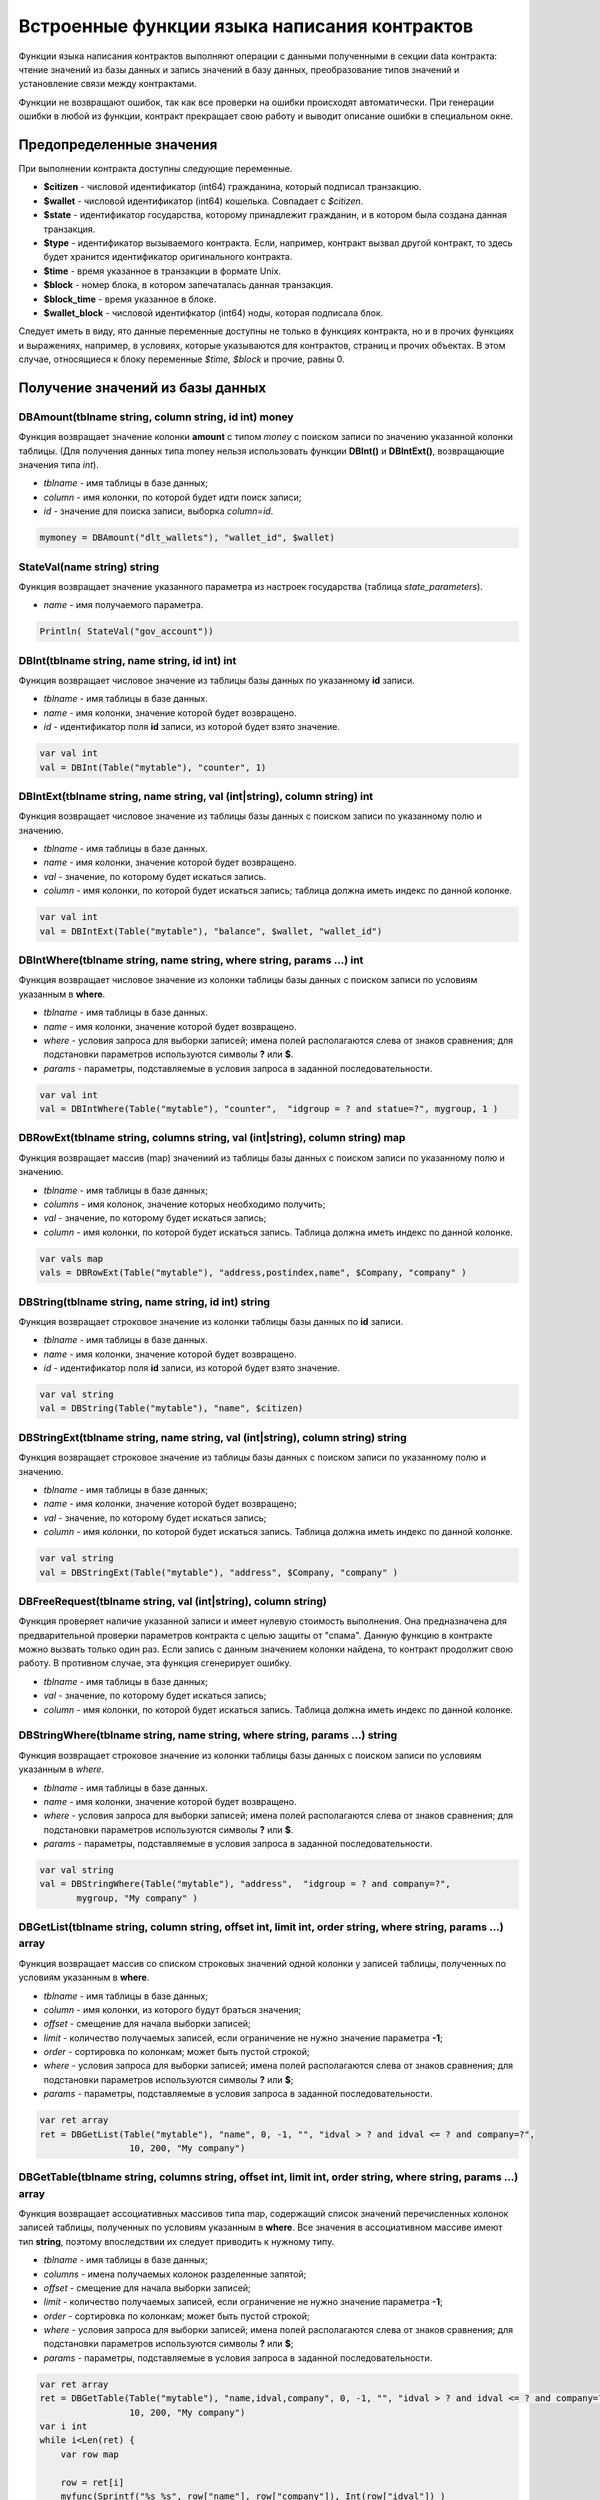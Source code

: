 ################################################################################
Встроенные функции языка написания контрактов
################################################################################

Функции языка написания контрактов выполняют операции с данными полученными в секции data контракта: чтение значений из базы данных и запись значений в базу данных, преобразование типов значений и установление связи между контрактами. 

Функции не возвращают ошибок, так как все проверки на ошибки происходят автоматически.
При генерации ошибки в любой из функции, контракт прекращает свою работу и выводит описание ошибки в специальном окне.

********************************************************************************
Предопределенные значения
********************************************************************************

При выполнении контракта доступны следующие переменные.

* **$citizen** - числовой идентификатор (int64) гражданина, который подписал транзакцию.
* **$wallet** - числовой идентификатор (int64) кошелька. Совпадает с *$citizen*.
* **$state** - идентификатор государства, которому принадлежит гражданин, и в котором была создана данная транзакция. 
* **$type** - идентификатор вызываемого контракта. Если, например, контракт вызвал другой контракт, то здесь будет хранится идентификатор оригинального контракта.
* **$time** - время указанное в транзакции в формате Unix.
* **$block** - номер блока, в котором запечаталась данная транзакция. 
* **$block_time** - время указанное в блоке. 
* **$wallet_block** - числовой идентифкатор (int64) ноды, которая подписала блок. 

Следует иметь в виду, ято данные переменные доступны не только в функциях контракта, но и в прочих функциях и выражениях, например, в условиях, которые указываются для контрактов, страниц и прочих объектах. В этом случае, относящиеся к блоку переменные *$time, $block* и прочие, равны 0.

********************************************************************************
Получение значений из базы данных
********************************************************************************

DBAmount(tblname string, column string, id int) money
==============================
Функция возвращает значение колонки **amount** с типом *money* c поиском записи по значению указанной колонки таблицы. (Для получения данных типа money нельзя использовать  функции **DBInt()** и **DBIntExt()**, возвращающие  значения типа *int*).

* *tblname* - имя таблицы в базе данных;
* *column* - имя колонки, по которой будет идти поиск записи;
* *id* - значение для поиска записи, выборка *column=id*.

.. code:: js

    mymoney = DBAmount("dlt_wallets"), "wallet_id", $wallet)
	
StateVal(name string) string
==============================
Функция возвращает значение указанного параметра из настроек государства (таблица *state_parameters*).

* *name* - имя получаемого параметра.

.. code:: js

    Println( StateVal("gov_account"))


DBInt(tblname string, name string, id int) int
==============================
Функция возвращает числовое значение из таблицы базы данных по указанному **id** записи.

* *tblname* - имя таблицы в базе данных.
* *name* - имя колонки, значение которой будет возвращено.
* *id* - идентификатор поля **id** записи, из которой будет взято значение.

.. code:: js

    var val int
    val = DBInt(Table("mytable"), "counter", 1)

DBIntExt(tblname string, name string, val (int|string), column string) int
==============================
Функция возвращает числовое значение из таблицы базы данных с поиском записи по указанному полю и значению.

* *tblname* - имя таблицы в базе данных.
* *name* - имя колонки, значение которой будет возвращено.
* *val* - значение, по которому будет искаться запись.
* *column* - имя колонки, по которой будет искаться запись; таблица должна иметь индекс по данной колонке.

.. code:: js

    var val int
    val = DBIntExt(Table("mytable"), "balance", $wallet, "wallet_id")

DBIntWhere(tblname string, name string, where string, params ...) int
==============================
Функция возвращает числовое значение из колонки таблицы базы данных с поиском записи по условиям указанным в **where**.

* *tblname* - имя таблицы в базе данных.
* *name* - имя колонки, значение которой будет возвращено.
* *where* - условия запроса для выборки записей; имена полей располагаются слева от знаков сравнения; для подстановки параметров используются символы **?** или **$**.
* *params* - параметры, подставляемые в условия запроса в заданной последовательности.

.. code:: js

    var val int
    val = DBIntWhere(Table("mytable"), "counter",  "idgroup = ? and statue=?", mygroup, 1 )

DBRowExt(tblname string, columns string, val (int|string), column string) map
==============================
Функция возвращает массив (map) значениий из таблицы базы данных с поиском записи по указанному полю и значению.

* *tblname* - имя таблицы в базе данных;
* *columns* - имя колонок, значение которых необходимо получить;
* *val* - значение, по которому будет искаться запись;
* *column* - имя колонки, по которой будет искаться запись. Таблица должна иметь индекс по данной колонке.

.. code:: js

    var vals map
    vals = DBRowExt(Table("mytable"), "address,postindex,name", $Company, "company" )

DBString(tblname string, name string, id int) string
==============================
Функция возвращает строковое значение из колонки таблицы базы данных по **id** записи.

* *tblname* - имя таблицы в базе данных.
* *name* - имя колонки, значение которой будет возвращено.
* *id* - идентификатор поля **id** записи, из которой будет взято значение.

.. code:: js

    var val string
    val = DBString(Table("mytable"), "name", $citizen)

DBStringExt(tblname string, name string, val (int|string), column string) string
==============================
Функция возвращает строковое значение из таблицы базы данных с поиском записи по указанному полю и значению.

* *tblname* - имя таблицы в базе данных;
* *name* - имя колонки, значение которой будет возвращено;
* *val* - значение, по которому будет искаться запись;
* *column* - имя колонки, по которой будет искаться запись. Таблица должна иметь индекс по данной колонке.

.. code:: js

    var val string
    val = DBStringExt(Table("mytable"), "address", $Company, "company" )
    
DBFreeRequest(tblname string, val (int|string), column string)
==============================
Функция проверяет наличие указанной записи и имеет нулевую стоимость выполнения. Она предназначена для предварительной проверки параметров контракта с целью защиты от "спама". Данную функцию в контракте можно вызвать только один раз. Если запись с данным значением колонки найдена, то контракт продолжит свою работу. В противном случае, эта функция сгенерирует ошибку.

* *tblname* - имя таблицы в базе данных;
* *val* - значение, по которому будет искаться запись;
* *column* - имя колонки, по которой будет искаться запись. Таблица должна иметь индекс по данной колонке.

DBStringWhere(tblname string, name string, where string, params ...) string
==============================
Функция возвращает строковое значение из колонки таблицы базы данных с поиском записи по условиям указанным в *where*.

* *tblname* - имя таблицы в базе данных.
* *name* - имя колонки, значение которой будет возвращено.
* *where* - условия запроса для выборки записей; имена полей располагаются слева от знаков сравнения; для подстановки параметров используются символы **?** или **$**.
* *params* - параметры, подставляемые в условия запроса в заданной последовательности.

.. code:: js

    var val string
    val = DBStringWhere(Table("mytable"), "address",  "idgroup = ? and company=?",
           mygroup, "My company" )

DBGetList(tblname string, column string, offset int, limit int, order string, where string, params ...) array
==============================
Функция возвращает массив со списком строковых значений одной колонки у записей таблицы, полученных по условиям указанным в **where**.

* *tblname* - имя таблицы в базе данных;
* *column* - имя колонки, из которого будут браться значения;
* *offset* - смещение для начала выборки записей;
* *limit* - количество получаемых записей, если ограничение не нужно значение параметра **-1**;
* *order* - сортировка по колонкам; может быть пустой строкой;
* *where* - условия запроса для выборки записей; имена полей располагаются слева от знаков сравнения; для подстановки параметров используются символы **?** или **$**;
* *params* - параметры, подставляемые в условия запроса в заданной последовательности.

.. code:: js

    var ret array
    ret = DBGetList(Table("mytable"), "name", 0, -1, "", "idval > ? and idval <= ? and company=?", 
                     10, 200, "My company")
                     
                     
DBGetTable(tblname string, columns string, offset int, limit int, order string, where string, params ...) array
==============================
Функция возвращает ассоциативных массивов типа map, содержащий список значений перечисленных колонок записей таблицы, полученных по условиям указанным в **where**. Все значения в ассоциативном массиве имеют тип **string**, поэтому впоследствии их следует приводить к нужному типу.

* *tblname* - имя таблицы в базе данных;
* *columns* - имена получаемых колонок разделенные запятой;
* *offset* - смещение для начала выборки записей;
* *limit* - количество получаемых записей, если ограничение не нужно значение параметра **-1**;
* *order* - сортировка по колонкам; может быть пустой строкой;
* *where* - условия запроса для выборки записей; имена полей располагаются слева от знаков сравнения; для подстановки параметров используются символы **?** или **$**;
* *params* - параметры, подставляемые в условия запроса в заданной последовательности.

.. code:: js

    var ret array
    ret = DBGetTable(Table("mytable"), "name,idval,company", 0, -1, "", "idval > ? and idval <= ? and company=?",
                     10, 200, "My company")
    var i int
    while i<Len(ret) {
        var row map
    
        row = ret[i]
        myfunc(Sprintf("%s %s", row["name"], row["company"]), Int(row["idval"]) )
        i = i+1
    }
	
LangRes(idres string, lang string) string
==============================
Функция возвращает языковой ресурс с именем idres для языка lang. Язык указывает в виде двухсимвольного кода, например, *en,fr,ru*. Поиск идет в соответствующей экосистеме. Если для такого языка нет ресурса, то возвращается на английском языке.

* *idres* - имя языкового ресурса;
* *lang* - двухсимвольный код языка;

.. code:: js

    warning LangRes("confirm", $Lang)
    error LangRes("problems", "de")
	
********************************************************************************
Изменение значений в таблицах 
********************************************************************************

DBInsert(tblname string, params string, val ...) int
==============================
Функция добавляет запись в указанную таблицу и возвращает **id** вставленной записи.

* *tblname* - имя таблицы в базе данных.
* *params* - список через запятую имен колонок, в которые будут записаны перечисленные в **val** значения. 
* *val* - список через запятую значений для перечисленных в **params** столбцов; значения могут иметь строковый или числовой тип.

.. code:: js

    DBInsert(Table("mytable"), "name,amount", "John Dow", 100)

DBInsertReport(tblname string, params string, val ...) int
==============================
Функция добавляет запись в указанную таблицу с отчетами и возвращает **id** вставленной записи. Данная функция практически идентична функции DBInsert, но запись возможна только в таблицу отчетов своего государства.

* *tblname* - имя таблицы в базе данных. Таблица для отчетов в базе данных должна иметь имя в формате **[state_id]_reports_[tblname]**.
* *params* - список через запятую имен колонок, в которые будут записаны перечисленные в **val** значения. 
* *val* - список через запятую значений для перечисленных в **params** столбцов; значения могут иметь строковый или числовой тип.

.. code:: js

    DBInsertReport(Table("mytable"), "name,amount", "John Dow", 100)

DBUpdate(tblname string, id int, params string, val...)
==============================
Функция изменяет значения столбцов в таблице в записи с указанным **id**.

* *tblname* - имя таблицы в базе данных.
* *id* - идентификатор **id** изменяемой записи.
* *params* - список имен изменяемых колонок; перечисляются через запятую.
* *val* - список значений для указанных столбцов перечисленных в **params**; могут иметь строковый или числовой тип.

.. code:: js

    DBUpdate(Table("mytable"), myid, "name,amount", "John Dow", 100)

DBUpdateExt(tblname string, column string, value (int|string), params string, val ...)
==============================
Функция обновляет столбцы в записи, у которой колонка имеет заданное значение. Таблица должна иметь индекс по указанной колонке.

* *tblname* - имя таблицы в базе данных.
* *column* - имя колонки, по которой будет идти поиск записи.
* *value* - значение для поиска записи в колонке.
* *params* - список имен колонок, в которые будут записаны значения указанные в **val**; перечисляются через запятую.
* *val* - список значений для записи в колонки перечисленные в  **params**; могут иметь строковый или числовой тип.

.. code:: js

    DBUpdateExt(Table("mytable"), "address", addr, "name,amount", "John Dow", 100)

********************************************************************************
Работа с контрактами и языком
********************************************************************************

CallContract(name string, params map)
==============================
Функция вызывает контракт по его имени. В передаваемом массиве должны быть перечислены все параметры, указанные в section data контракта.

* *name* - имя вызываемого контракта.
* *params* - ассоциативный массив с входными данными для контракта.

.. code:: js

    var par map
    par["Name"] = "My Name"
    CallContract("MyContract", par)

ContractAccess(name string, [name string]) bool
==============================
Функция проверяет, совпадает ли имя выполняемого контракта с одним из имен, перечисленных в параметрах. Как правило используется для контроля доступа контрактов к таблицам. Функция прописывается в полях *Permissions* при редактировании колонок таблицы или в полях  *Insert* и *New Column* в разделе *Table permission*.

* *name* - имя контракта.

.. code:: js

    ContractAccess("MyContract")  
    ContractAccess("MyContract","SimpleContract") 
    
ContractConditions(name string, [name string]) bool
==============================
Функция вызывает секцию **conditions** из контрактов с указанными именами. У таких контрактов блок *data* должен быть пустой. Если секция *conditions* выполнилась без ошибок, то возвращается *истина*. Если в процессе выполнения сгенерировалась ошибка, то родительский контракт также завершится с данной ошибкой. Эта функция, как правило, используется для контроля доступа контрактов к таблицам и может вызываться в полях *Permissions* при редактировании системных таблиц.

* *name* - имя контракта.

.. code:: js

    ContractConditions("MainCondition")  

EvalCondition(tablename string, name string, condfield string) 
==============================
Функция берет из таблицы *tablename* значение поля *condfield* из записи с полем *'name'*, которое равно параметру *name*, и проверяет выполнено ли условие полученное из поля *condfield* или нет. Если условие не выполнено, то генерируется ошибка, с которой и завершается вызывающий контракт.

* *tablename* - имя таблица.
* *name* - значение для поиска по полю 'name'.
* *condfield* - имя поля где хранится условие, которое необходимо будет проверить.

.. code:: js

    EvalCondition(PrefixTable(`menu`, $Global), $Name, `condition`)  

ValidateCondition(condition string, state int) 
==============================
Функция пытается скомпилировать условие, указанное в параметре *condition*. Если в процессе компиляции условия возникнет ошибка, то будет сгенерирована ошибка и вызывающий контракт закончит свою работу. Данная функция предназначена для проверки правильности условий при их изменении.

* *condition* - проверяемое условие.
* *state* - идентифкатор государства. Укажите ноль, если проверка для глобальных условий.

.. code:: js

    ValidateCondition(`ContractAccess("@0MyContract")`, 0)  

********************************************************************************
Операции со значениями переменных
********************************************************************************
    
AddressToId(address string) int
==============================
Функция возвращает идентификационный номер гражданина по строковому значению адреса его кошелька. Если указан неверный адрес, то возвращается 0.

* *address* - адрес кошелька в формате XXXX-...-XXXX или в виде числа.

.. code:: js

    wallet = AddressToId($Recipient)

Float(val int|string) float
==============================
Функция преобразует целое число *int* или *string* в число с плавающей точкой.

* *val* - целое число или строка.

.. code:: js

    val = Float("567.989") + Float(232)

HexToBytes(hexdata string) bytes
==============================
Функция преобразует строку с шестнадцатеричной кодировкой в значение  типа *bytes* (последовательность байт).

* *hexdata* - строка, содержащая шестнадцатеричную запись.

.. code:: js

    var val bytes
    val = HexToBytes("34fe4501a4d80094")

Int(val string) int
==============================
Функция преобразует строковое значение в целое число.

* *val* - строка содержащая число.

.. code:: js

    mystr = "-37763499007332"
    val = Int(mystr)

Len(val array) int
==============================
Функция возвращает количество элементов в указанном массиве.

* *val* - массив типа *array*.

.. code:: js

    if Len(mylist) == 0 {
      ...
    }

PubToID(hexkey string) int
==============================
Функция возвращает адрес кошелька по публичному ключу в шестнадцатеричной кодировке.

* *hexkey* - публичный ключ в шестнадцатеричном виде.

.. code:: js

    var wallet int
    wallet = PubToID("fa5e78.....34abd6")

PrefixTable(tblname string, global int) string
==============================
Функция возвращает полное имя таблицы с числовым префиксом номера государства, в котором вызывается контракт, или с префиксом **global**, если значение параметра *global* равно 1.

* *tblname* - часть имени таблицы в базе данных после знака подчеркивания.
* *global* - если равно 1, то будет добавлен префикс **global**.

.. code:: js

    Println( PrefixTable("pages", global)) // may be global_pages, 1_pages or 2_pages etc.

Sha256(val string) string
==============================
Функция возвращает хэш **SHA256** от указанной строки.

* *val* - входящая строка, для которой нужно вычислить хэш **Sha256**.

.. code:: js

    var sha string
    sha = Sha256("Test message")

Sprintf(pattern string, val ...) string
==============================
Функция формирует строку на основе указанного шаблона и параметров, можно использовать *%d (число), %s (строка), %f (float), %v* (для любых типов).

* *pattern* - шаблон для формирования строки.

.. code:: js

    out = Sprintf("%s=%d", mypar, 6448)



Str(val int|float) string
==============================
Функция преобразует числовое значение типа *int* или *float* в строку.

* *val* - целое или число с плавающей точкой.

.. code:: js

    myfloat = 5.678
    val = Str(myfloat)

Table(tblname) string
==============================
Функция возвращает полное имя таблицы с числовым префиксом номера государства, в котором вызывается контракт и со знаком подчеркивания между префиксом и именем. Позволяет делать контракты независимыми от государства.

* *tblname* - часть имени таблицы в базе данных после знака подчеркивания.

.. code:: js

    Println( Table("citizens")) // may be 1_citizens or 2_citizens etc.

********************************************************************************
Обновление элементов платформы
********************************************************************************

UpdateContract(name string, value string, conditions string)
==============================
Функция обновляет указанный контракт (не допускается изменение контракта через функции **DBUpdate**).

* *name* - имя контракта;
* *value* - текст контракта;
* *conditions* - права доступа на изменение контракта.

.. code:: js

    UpdateContract("MyContract", source, "СonditionsContract($citizen)")

UpdateMenu(name string, value string, conditions string)
==============================
Функция обновляет указанное меню (не допускается изменение меню через функции **DBUpdate**).

* *name* - имя обновляемого меню.
* *value* - текст меню.
* *conditions* - права доступа на изменение меню.

.. code:: js

    UpdateMenu("main_menu", mymenu, "СonditionsContract($citizen)")

UpdatePage(name string, value string, menu string, conditions string)
==============================
Функция обновляет указанную страницу (не допускается изменение страницы через функции **DBUpdate**). 

* *name* - имя обновляемой страницы;
* *value* - текст страницы;
* *menu* - имя привязанного к странице меню;
* *conditions* - права доступа на изменение страницы.

.. code:: js

    UpdatePage("default_dashboard",mypage, "main_menu", "СonditionsContract($citizen)")

UpdateParam(name string, value string, conditions string)
==============================
Функция обновляет параметр государства в таблице *state_parameters* (не допускается изменение параметров через функции **DBUpdate**).

* *name* - имя параметра;
* *value* - значение параметра;
* *conditions* - права доступа на изменение параметра.

.. code:: js

    UpdateParam("state_flag", $flag, "ContractConditions(`MainCondition`)")

********************************************************************************
Работа с системными таблицами
********************************************************************************

SysParamString(name string) string
==============================
Функция возвращает значение указанного системного параметра.

* *name* - имя параметра;

.. code:: js

    url = SysParamString(`blockchain_url`)

SysParamInt(name string) int
==============================
Функция возвращает значение указанного системного параметра в виде числа.

* *name* - имя параметра;

.. code:: js

    maxcol = SysParam(`max_columns`)

SysCost(name string) int
==============================
Функция возвращает стоимость указанной встроенной транзакции.

* *name* - имя параметра;

.. code:: js

    cost = SysCost(`dlt_transfer`)


UpdateSysParam(name, value, conditions string)
==============================
Функция обновляет значение и условие системного параметра. Если значение или условие менять не нужно, то следует в соответствующем параметре указать пустую строку.

* *name* - имя параметра;
* *value* - новое значение параметра;
* *conditions* - новое условие изменения параметра;

.. code:: js

    UpdateSysParam(`fuel_rate`, `400000000000`, ``)

********************************************************************************
Работа с PostgreSQL
********************************************************************************

Функции не дают возможности напрямую отправлять запросы с select, update и т.д., но они позволяют использовать возможности и функции PostgrеSQL при получении значений и описания условий where в выборках. Это относится в том числе и к функциям по работе с датами и временем. Например, необходимо сравнить колонку *date_column* и текущее время. Если *date_column* имеет тип timestamp, то выражение будет следующим *date_column > now()*, а если *date_column* хранит время в Unix формате в виде числа, то тогда выражение будет *to_timestamp(date_column) > now()*. 

.. code:: js

    to_timestamp(date_column) > now()
    date_initial < now() - 30 * interval '1 day'

Рассмотрим ситуацию, когда у нас есть значение в формате Unix и необходимо записать его в поле имеющее тип *timestamp*. В этом случае, при перечислении полей, перед именем данной колонки необходимо указать **timestamp**. 

.. code:: js

   DBInsert(Table("mytable"), "name,timestamp mytime", "John Dow", 146724678424 )

Если же вы имеете строковое значение времени и вам нужно записать его в поле с типом *timestamp*. В этом случае,  **timestamp** необходимо указать перед самим значением. 

.. code:: js

   DBInsert(Table("mytable"), "name,mytime", "John Dow", "timestamp 2017-05-20 00:00:00" )
   var date string
   date = "2017-05-20 00:00:00"
   DBInsert(Table("mytable"), "name,mytime", "John Dow", "timestamp " + date )
   DBInsert(Table("mytable"), "name,mytime", "John Dow", "timestamp " + $txtime )

